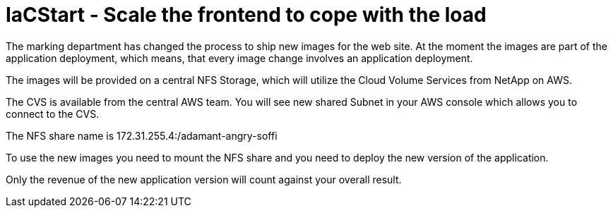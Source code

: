 :nfs-share: 172.31.255.4:/adamant-angry-soffi

= IaCStart - Scale the frontend to cope with the load

The marking department has changed the process to ship new images for the web site. At the moment the images are part of the application deployment, which means, that every image change involves an application deployment. 

The images will be provided on a central NFS Storage, which will utilize the Cloud Volume Services from NetApp on AWS.

The CVS is available from the central AWS team. You will see new shared Subnet in your AWS console which allows you to connect to the CVS.

The NFS share name is {nfs-share}

To use the new images you need to mount the NFS share and you need to deploy the new version of the application.

Only the revenue of the new application version will count against your overall result. 

